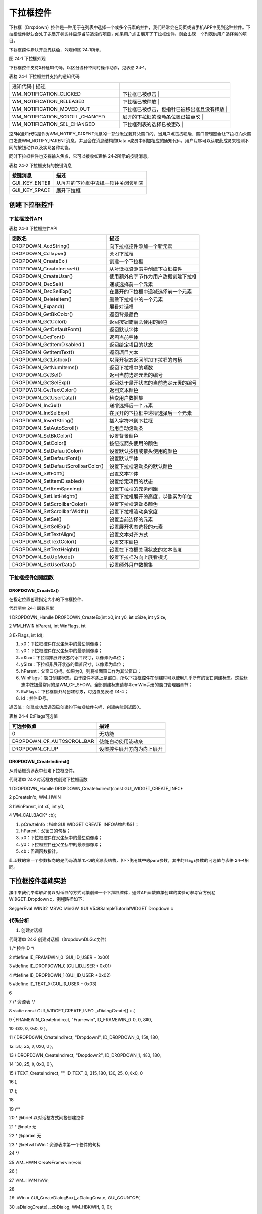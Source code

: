 .. vim: syntax=rst

下拉框控件
=============

下拉框（Dropdown）控件是一种用于在列表中选择一个或多个元素的控件，我们经常会在网页或者手机APP中见到这种控件。下拉框控件默认会处于非展开状态并显示当前选定的项目，如果用户点击展开了下拉框控件，则会出现一个列表供用户选择新的项目。

下拉框控件默认开启皮肤色，外观如图 24‑1所示。

|Dropdo002|

图 24‑1 下拉框外观

下拉框控件支持5种通知代码，以区分各种不同的操作动作，见表格 24‑1。

表格 24‑1 下拉框控件支持的通知代码

.. list-table::
   :widths: 50 50
   :header-rows: 0


   * - 通知代码                       | 描述
     - |

   * - WM_NOTIFICATION_CLICKED
     - 下拉框已被点击                             |

   * - WM_NOTIFICATION_RELEASED
     - 下拉框已被释放                             |

   * - WM_NOTIFICATION_MOVED_OUT
     - 下拉框已被点击，但指针已被移出框且没有释放 |

   * - WM_NOTIFICATION_SCROLL_CHANGED
     - 展开的下拉框的滚动条位置已被更改           |

   * - WM_NOTIFICATION_SEL_CHANGED
     - 下拉框列表的选择已被更改                   |


这5种通知代码是作为WM_NOTIFY_PARENT消息的一部分发送到其父窗口的。当用户点击按钮后，窗口管理器会让下拉框向父窗口发送WM_NOTIFY_PARENT消息，并且会在消息结构的Data.v成员中附加相应的通知代码，用户程序可以读取此成员来检测不同的按钮动作以及实现各种功能。

同时下拉框控件也支持输入焦点，它可以接收如表格 24‑2所示的按键消息。

表格 24‑2 下拉框支持的按键消息

============= ====================================
按键消息      描述
============= ====================================
GUI_KEY_ENTER 从展开的下拉框中选择一项并关闭该列表
GUI_KEY_SPACE 展开下拉框
============= ====================================

创建下拉框控件
~~~~~~~

下拉框控件API
^^^^^^^^

表格 24‑3 下拉框控件API

=================================== ====================================
函数名                              描述
=================================== ====================================
DROPDOWN_AddString()                向下拉框控件添加一个新元素
DROPDOWN_Collapse()                 关闭下拉框
DROPDOWN_CreateEx()                 创建一个下拉框
DROPDOWN_CreateIndirect()           从对话框资源表中创建下拉框控件
DROPDOWN_CreateUser()               使用额外的字节作为用户数据创建下拉框
DROPDOWN_DecSel()                   递减选择前一个元素
DROPDOWN_DecSelExp()                在展开的下拉框中递减选择前一个元素
DROPDOWN_DeleteItem()               删除下拉框中的一个元素
DROPDOWN_Expand()                   展看对话框
DROPDOWN_GetBkColor()               返回背景颜色
DROPDOWN_GetColor()                 返回按钮或箭头使用的颜色
DROPDOWN_GetDefaultFont()           返回默认字体
DROPDOWN_GetFont()                  返回当前字体
DROPDOWN_GetItemDisabled()          返回给定项目的状态
DROPDOWN_GetItemText()              返回项目文本
DROPDOWN_GetListbox()               以展开状态返回附加下拉框的句柄
DROPDOWN_GetNumItems()              返回下拉框中的项数
DROPDOWN_GetSel()                   返回当前选定元素的编号
DROPDOWN_GetSelExp()                返回处于展开状态的当前选定元素的编号
DROPDWON_GetTextColor()             返回文本颜色
DROPDOWN_GetUserData()              检索用户数据集
DROPDOWN_IncSel()                   递增选择后一个元素
DROPDOWN_IncSelExp()                在展开的下拉框中递增选择后一个元素
DROPDOWN_InsertString()             插入字符串到下拉框
DROPDOWN_SetAutoScroll()            启用自动滚动条
DROPDOWN_SetBkColor()               设置背景颜色
DROPDOWN_SetColor()                 按钮或箭头使用的颜色
DROPDOWN_SetDefaultColor()          设置默认按钮或箭头使用的颜色
DROPDOWN_SetDefaultFont()           设置默认字体
DROPDOWN_SetDefaultScrollbarColor() 设置下拉框滚动条的默认颜色
DROPDOWN_SetFont()                  设置文本字体
DROPDOWN_SetItemDisabled()          设置给定项目的状态
DROPDOWN_SetItemSpacing()           设置下拉框的元素间距
DROPDOWN_SetListHeight()            设置下拉框展开的高度，以像素为单位
DROPDOWN_SetScrollbarColor()        设置下拉框滚动条颜色
DROPDOWN_SetScrollbarWidth()        设置下拉框滚动条宽度
DROPDOWN_SetSel()                   设置当前选择的元素
DROPDOWN_SetSelExp()                设置展开状态选择的元素
DROPDOWN_SetTextAlign()             设置文本对齐方式
DROPDOWN_SetTextColor()             设置文本颜色
DROPDOWN_SetTextHeight()            设置在下拉框关闭状态的文本高度
DROPDOWN_SetUpMode()                设置下拉框为向上展看模式
DROPDOWN_SetUserData()              设置额外用户数据集
=================================== ====================================

下拉框控件创建函数
^^^^^^^^^

DROPDOWN_CreateEx()
'''''''''''''''''''

在指定位置创建指定大小的下拉框控件。

代码清单 24‑1 函数原型

1 DROPDOWN_Handle DROPDOWN_CreateEx(int x0, int y0, int xSize, int ySize,

2 WM_HWIN hParent, int WinFlags, int

3 ExFlags, int Id);

1) x0：下拉框控件在父坐标中的最左侧像素；

2) y0：下拉框控件在父坐标中的最顶侧像素；

3) xSize：下拉框非展开状态的水平尺寸，以像素为单位；

4) ySize：下拉框非展开状态的垂直尺寸，以像素为单位；

5) hParent：父窗口句柄。如果为0，则将桌面窗口作为其父窗口；

6) WinFlags：窗口创建标志。由于控件本质上是窗口，所以下拉框控件在创建时可以使用几乎所有的窗口创建标志。这些标志中按钮最常用的是WM_CF_SHOW。全部创建标志请参考emWin手册的窗口管理器章节；

7) ExFlags：下拉框额外的创建标志，可选值见表格 24‑4；

8) Id：控件ID号。

返回值：创建成功后返回已创建的下拉框控件句柄，创建失败则返回0。

表格 24‑4 ExFlags可选值

========================= ==========================
可选参数值                描述
========================= ==========================
0                         无功能
DROPDOWN_CF_AUTOSCROLLBAR 使能自动使用滚动条
DROPDOWN_CF_UP            设置控件展开方向为向上展开
========================= ==========================

DROPDOWN_CreateIndirect()
'''''''''''''''''''''''''

从对话框资源表中创建下拉框控件。

代码清单 24‑2对话框方式创建下拉框函数

1 DROPDOWN_Handle DROPDOWN_CreateIndirect(const GUI_WIDGET_CREATE_INFO\*

2 pCreateInfo, WM_HWIN

3 hWinParent, int x0, int y0,

4 WM_CALLBACK\* cb);

1) pCreateInfo：指向GUI_WIDGET_CREATE_INFO结构的指针；

2) hParent：父窗口的句柄；

3) x0：下拉框控件在父坐标中的最左边像素；

4) y0：下拉框控件在父坐标中的最顶部像素；

5) cb：回调函数指针。

此函数的第一个参数指向的是代码清单 15‑3的资源表结构，但不使用其中的para参数，其中的Flags参数的可选值与表格 24‑4相同。

下拉框控件基础实验
~~~~~~~~~

接下来我们来讲解如何以对话框的方式间接创建一个下拉框控件，通过API函数直接创建的实验可参考官方例程WIDGET_Dropdown.c，例程路径如下：

SeggerEval_WIN32_MSVC_MinGW_GUI_V548\Sample\Tutorial\WIDGET_Dropdown.c

代码分析
^^^^

(1) 创建对话框

代码清单 24‑3 创建对话框（DropdownDLG.c文件）

1 /\* 控件ID \*/

2 #define ID_FRAMEWIN_0 (GUI_ID_USER + 0x00)

3 #define ID_DROPDOWN_0 (GUI_ID_USER + 0x01)

4 #define ID_DROPDOWN_1 (GUI_ID_USER + 0x02)

5 #define ID_TEXT_0 (GUI_ID_USER + 0x03)

6

7 /\* 资源表 \*/

8 static const GUI_WIDGET_CREATE_INFO \_aDialogCreate[] = {

9 { FRAMEWIN_CreateIndirect, "Framewin", ID_FRAMEWIN_0, 0, 0, 800,

10 480, 0, 0x0, 0 },

11 { DROPDOWN_CreateIndirect, "Dropdown1", ID_DROPDOWN_0, 150, 180,

12 130, 25, 0, 0x0, 0 },

13 { DROPDOWN_CreateIndirect, "Dropdown2", ID_DROPDOWN_1, 480, 180,

14 130, 25, 0, 0x0, 0 },

15 { TEXT_CreateIndirect, "", ID_TEXT_0, 315, 180, 130, 25, 0, 0x0, 0

16 },

17 };

18

19 /*\*

20 \* @brief 以对话框方式间接创建控件

21 \* @note 无

22 \* @param 无

23 \* @retval hWin：资源表中第一个控件的句柄

24 \*/

25 WM_HWIN CreateFramewin(void)

26 {

27 WM_HWIN hWin;

28

29 hWin = GUI_CreateDialogBox(_aDialogCreate, GUI_COUNTOF(

30 \_aDialogCreate), \_cbDialog, WM_HBKWIN, 0, 0);

31 return hWin;

32 }

在代码清单 21‑3中我们定义了4个ID：一个框架窗口ID、2个下拉框控件ID和一个文本控件ID。你也可以使用emWin预定义好的下拉框控件ID，但最多只有GUI_ID_DROPDOWN0到GUI_ID_DROPDOWN3，共4个ID可供使用。上述代码中的文本控件，我们用它来显示下拉框中的某个选项。

(2) 对话框回调函数

代码清单 24‑4 对话框回调函数（DropdownDLG.c文件）

1 /*\*

2 \* @brief 对话框回调函数

3 \* @note pMsg：消息指针

4 \* @param 无

5 \* @retval 无

6 \*/

7 static void \_cbDialog(WM_MESSAGE \* pMsg)

8 {

9 WM_HWIN hItem;

10 int NCode;

11 int Id;

12 int value;

13 char Dropdown_buf[8] = {0};

14

15 switch (pMsg->MsgId) {

16 case WM_INIT_DIALOG:

17 /\* 初始化Framewin控件 \*/

18 hItem = pMsg->hWin;

19 FRAMEWIN_SetFont(hItem, GUI_FONT_32_ASCII);

20 FRAMEWIN_SetTitleHeight(hItem, 32);

21 FRAMEWIN_SetText(hItem, "STemWIN@EmbedFire STM32F429");

22 /\* 初始化DROPDOWN0 \*/

23 hItem = WM_GetDialogItem(pMsg->hWin, ID_DROPDOWN_0);

24 DROPDOWN_SetListHeight(hItem, 100);

25 DROPDOWN_SetFont(hItem, GUI_FONT_24B_1);

26 DROPDOWN_AddString(hItem, "Item1-0");

27 DROPDOWN_AddString(hItem, "Item1-1");

28 DROPDOWN_AddString(hItem, "Item1-2");

29 DROPDOWN_AddString(hItem, "Item1-3");

30 DROPDOWN_AddString(hItem, "Item1-4");

31 DROPDOWN_AddString(hItem, "Item1-5");

32 DROPDOWN_AddString(hItem, "Item1-6");

33 DROPDOWN_AddString(hItem, "Item1-7");

34 DROPDOWN_SetAutoScroll(hItem, 1);

35 DROPDOWN_SetScrollbarWidth(hItem, 20);

36 /\* 初始化DROPDOWN1 \*/

37 hItem = WM_GetDialogItem(pMsg->hWin, ID_DROPDOWN_1);

38 DROPDOWN_SetListHeight(hItem, 100);

39 DROPDOWN_SetFont(hItem, GUI_FONT_24B_1);

40 DROPDOWN_AddString(hItem, "Item2-0");

41 DROPDOWN_AddString(hItem, "Item2-1");

42 DROPDOWN_AddString(hItem, "Item2-2");

43 DROPDOWN_AddString(hItem, "Item2-3");

44 DROPDOWN_AddString(hItem, "Item2-4");

45 DROPDOWN_AddString(hItem, "Item2-5");

46 DROPDOWN_AddString(hItem, "Item2-6");

47 DROPDOWN_AddString(hItem, "Item2-7");

48 DROPDOWN_SetAutoScroll(hItem, 1);

49 DROPDOWN_SetScrollbarWidth(hItem, 20);

50 DROPDOWN_SetUpMode(hItem, 1);

51 /\* 初始化TEXT \*/

52 hItem = WM_GetDialogItem(pMsg->hWin, ID_TEXT_0);

53 TEXT_SetTextAlign(hItem, GUI_TA_HCENTER \| GUI_TA_VCENTER);

54 TEXT_SetFont(hItem, GUI_FONT_COMIC24B_ASCII);

55 break;

56 case WM_NOTIFY_PARENT:

57 Id = WM_GetId(pMsg->hWinSrc);

58 NCode = pMsg->Data.v;

59 switch (Id) {

60 case ID_DROPDOWN_0: // Notifications sent by 'Dropdown0'

61 switch (NCode) {

62 case WM_NOTIFICATION_CLICKED:

63 break;

64 case WM_NOTIFICATION_RELEASED:

65 break;

66 case WM_NOTIFICATION_SEL_CHANGED:

67 hItem = WM_GetDialogItem(pMsg->hWin, ID_DROPDOWN_0);

68 value = DROPDOWN_GetSel(hItem);

69 DROPDOWN_GetItemText(hItem, value, Dropdown_buf,

70 GUI_COUNTOF(Dropdown_buf));

71 hItem = WM_GetDialogItem(pMsg->hWin, ID_TEXT_0);

72 TEXT_SetText(hItem, Dropdown_buf);

73 break;

74 }

75 break;

76 case ID_DROPDOWN_1: // Notifications sent by 'Dropdown1'

77 switch (NCode) {

78 case WM_NOTIFICATION_CLICKED:

79 break;

80 case WM_NOTIFICATION_RELEASED:

81 break;

82 case WM_NOTIFICATION_SEL_CHANGED:

83 hItem = WM_GetDialogItem(pMsg->hWin, ID_DROPDOWN_1);

84 value = DROPDOWN_GetSel(hItem);

85 DROPDOWN_GetItemText(hItem, value, Dropdown_buf,

86 GUI_COUNTOF(Dropdown_buf));

87 hItem = WM_GetDialogItem(pMsg->hWin, ID_TEXT_0);

88 TEXT_SetText(hItem, Dropdown_buf);

89 break;

90 }

91 break;

92 }

93 break;

94 default:

95 WM_DefaultProc(pMsg);

96 break;

97 }

98 }

99}

1. WM_INIT_DIALOG消息

在代码清单 24‑4中设置框架窗口的标题栏高度为32像素，字体高度32像素，并在标题栏中显示“STemWIN@EmbedFire STM32F429”。

下拉框相关API函数几乎都是使用句柄来操作的，但在建立对话框资源表的时候并没有定义它的句柄，那就需要通过WM_GetDialogItem函数来自动建立并获取下拉框的句柄。

成功获取句柄后，设置ID_DROPDOWN_0和ID_DROPDOWN_1展开状态的列表高度为100像素，设置字体大小为24，使能自动使用滚动条并设置滚动条的宽度为20，最后使用DROPDOWN_AddString函数为两个下拉框控件各添加8个选项。而文本控件ID_TEXT_0只设置文本对齐方式为垂
直水平居中及字体24。

2. WM_NOTIFY_PARENT消息

这个消息是对话框回调函数的重点，所有对话框子控件的具体行为逻辑都在此消息中设置和处理。在此消息中以控件ID来区分各个不同的控件。

下拉框当前选中选项更改后，会进入通知代码WM_NOTIFICATION_SEL_CHANGED。在此通知代码中使用DROPDOWN_GetSel函数获取当前被选中选项的索引号，接着根据索引号使用DROPDOWN_GetItemText函数返回对应的选项文本信息，然后通过文本控件显示在对话框中。

3. 其他消息

所有我们不关心或者没有用到的系统消息都可以调用默认消息处理函数WM_DefaultProc进行处理。

实验现象
^^^^

下拉框控件基础实验的实验现象如图 24‑2和图 24‑3所示。

|Dropdo003|

图 24‑2 下拉框基础实验现象1

|Dropdo004|

图 24‑3 下拉框基础实验现象2

.. |Dropdo002| image:: media\Dropdo002.png
   :width: 1.24528in
   :height: 1.15833in
.. |Dropdo003| image:: media\Dropdo003.png
   :width: 5.76806in
   :height: 3.46228in
.. |Dropdo004| image:: media\Dropdo004.png
   :width: 5.76806in
   :height: 3.46228in
